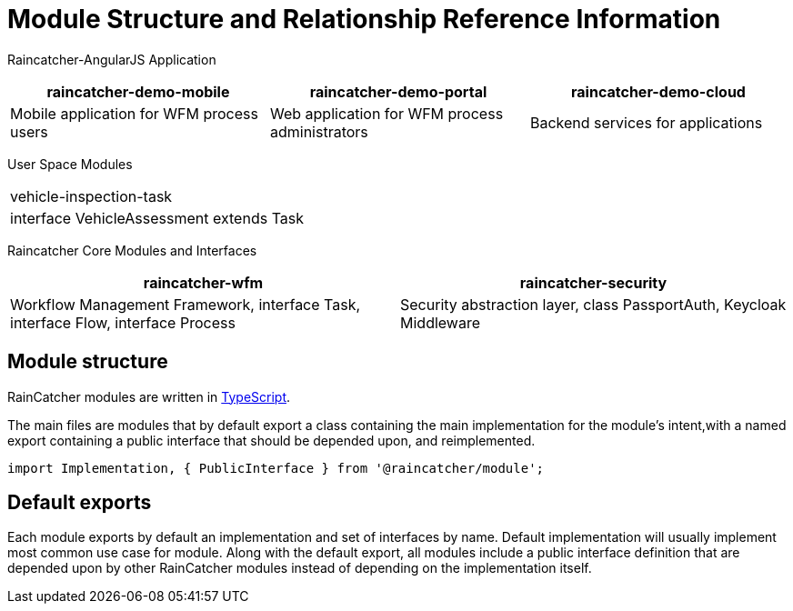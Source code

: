 [id='ref-module-structures-and-relationships-{chapter}']
= Module Structure and Relationship Reference Information

Raincatcher-AngularJS Application
|===
|raincatcher-demo-mobile | raincatcher-demo-portal | raincatcher-demo-cloud

| Mobile application for WFM process users
| Web application for WFM process administrators
| Backend services for applications
|===

User Space Modules
|===
| vehicle-inspection-task
|interface VehicleAssessment extends Task
|===

Raincatcher Core Modules and Interfaces
|===
|raincatcher-wfm |raincatcher-security

|Workflow Management Framework, interface Task, interface Flow, interface Process
|Security abstraction layer, class PassportAuth, Keycloak Middleware
|===

==  Module structure

RainCatcher modules are written in link:http://typescriptlang.org[TypeScript].

The main files are modules that by default export a class containing the main implementation for the module's intent,with a named export containing a public interface that should be depended upon, and reimplemented.

```typescript
import Implementation, { PublicInterface } from '@raincatcher/module';
```
== Default exports

Each module exports by default an implementation and set of interfaces by name.
Default implementation will usually implement most common use case for module.
Along with the default export, all modules include a public interface definition that are depended upon by other RainCatcher modules instead of depending on the implementation itself.